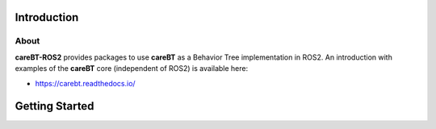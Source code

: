 Introduction
============

About
-----

**careBT-ROS2** provides packages to use **careBT** as a Behavior Tree implementation in ROS2. An
introduction with examples of the **careBT** core (independent of ROS2) is available here:

* https://carebt.readthedocs.io/

Getting Started
===============